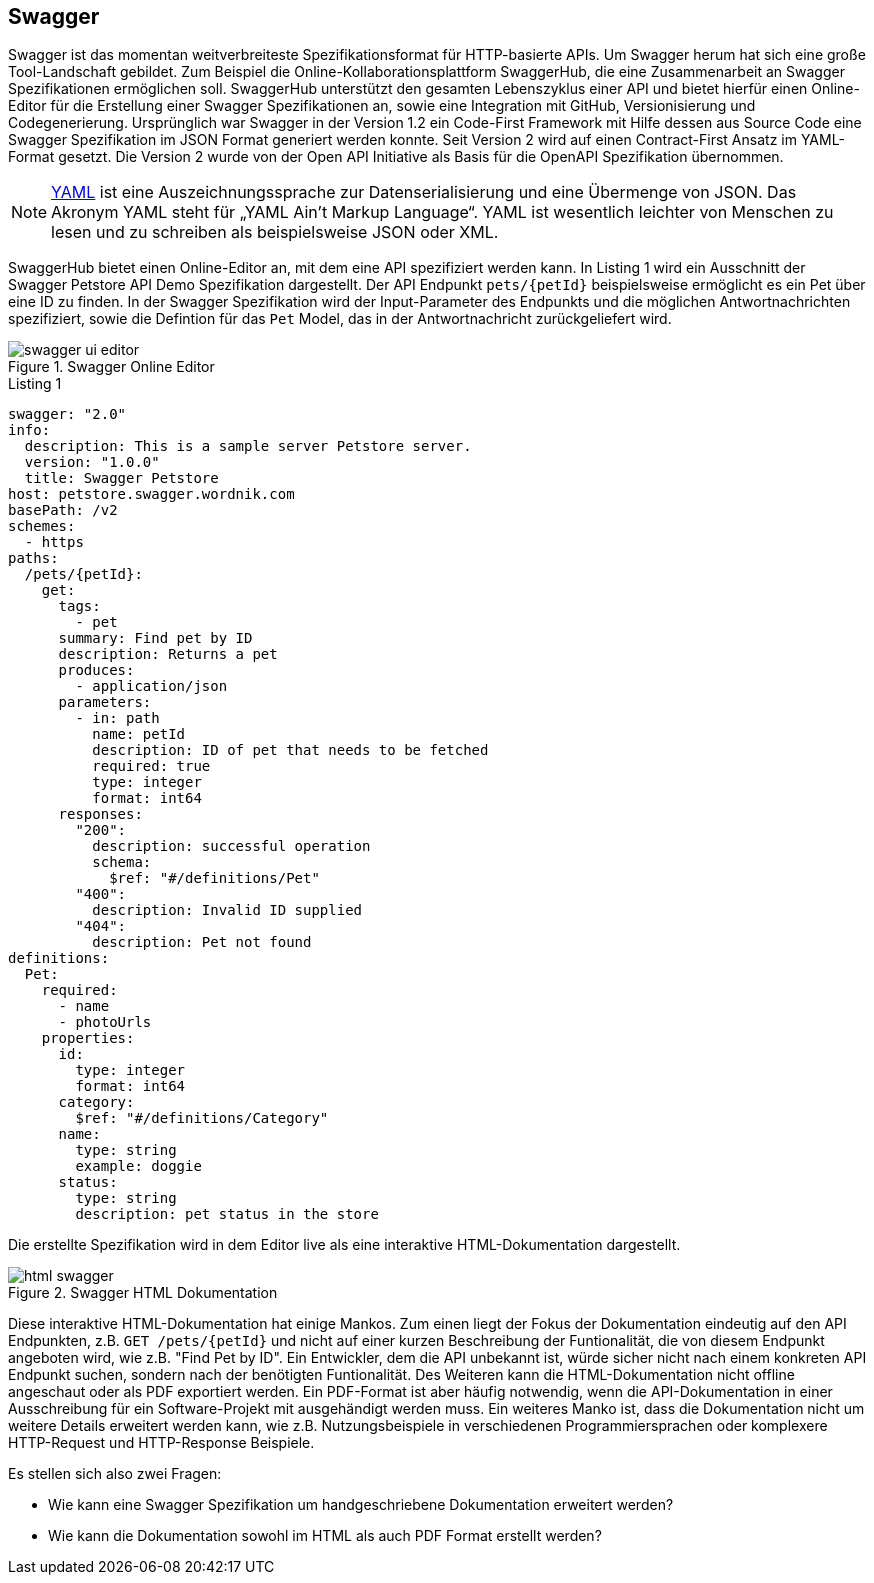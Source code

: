 == Swagger

Swagger ist das momentan weitverbreiteste Spezifikationsformat für HTTP-basierte APIs. Um Swagger herum hat sich eine große Tool-Landschaft gebildet. Zum Beispiel die Online-Kollaborationsplattform SwaggerHub, die eine Zusammenarbeit an Swagger Spezifikationen ermöglichen soll. SwaggerHub unterstützt den gesamten Lebenszyklus einer API und bietet hierfür einen Online-Editor für die Erstellung einer Swagger Spezifikationen an, sowie eine Integration mit GitHub, Versionisierung und Codegenerierung.
Ursprünglich war Swagger in der Version 1.2 ein Code-First Framework mit Hilfe dessen aus Source Code eine Swagger Spezifikation im JSON Format generiert werden konnte. Seit Version 2 wird auf einen Contract-First Ansatz im YAML-Format gesetzt. Die Version 2 wurde von der Open API Initiative als Basis für die OpenAPI Spezifikation übernommen.

NOTE: http://www.yaml.org/spec/1.2/spec.html[YAML] ist eine Auszeichnungssprache zur Datenserialisierung und eine Übermenge von JSON. Das Akronym YAML steht für „YAML Ain’t Markup Language“. YAML ist wesentlich leichter von Menschen zu lesen und zu schreiben als beispielsweise JSON oder XML.

SwaggerHub bietet einen Online-Editor an, mit dem eine API spezifiziert werden kann. In Listing 1 wird ein Ausschnitt der Swagger Petstore API Demo Spezifikation dargestellt. Der API Endpunkt `pets/{petId}` beispielsweise ermöglicht es ein Pet über eine ID zu finden. In der Swagger Spezifikation wird der Input-Parameter des Endpunkts und die möglichen Antwortnachrichten spezifiziert, sowie die Defintion für das `Pet` Model, das in der Antwortnachricht zurückgeliefert wird.

.Swagger Online Editor
image::images/swagger-ui-editor.jpg[]

.Listing 1
[source, yaml]
----
swagger: "2.0"
info:
  description: This is a sample server Petstore server.
  version: "1.0.0"
  title: Swagger Petstore
host: petstore.swagger.wordnik.com
basePath: /v2
schemes:
  - https
paths:
  /pets/{petId}:
    get:
      tags:
        - pet
      summary: Find pet by ID
      description: Returns a pet
      produces:
        - application/json
      parameters:
        - in: path
          name: petId
          description: ID of pet that needs to be fetched
          required: true
          type: integer
          format: int64
      responses:
        "200":
          description: successful operation
          schema:
            $ref: "#/definitions/Pet"
        "400":
          description: Invalid ID supplied
        "404":
          description: Pet not found
definitions:
  Pet:
    required:
      - name
      - photoUrls
    properties:
      id:
        type: integer
        format: int64
      category:
        $ref: "#/definitions/Category"
      name:
        type: string
        example: doggie
      status:
        type: string
        description: pet status in the store
----

Die erstellte Spezifikation wird in dem Editor live als eine interaktive HTML-Dokumentation dargestellt. 

.Swagger HTML Dokumentation
image::images/html_swagger.png[]

Diese interaktive HTML-Dokumentation hat einige Mankos. Zum einen liegt der Fokus der Dokumentation eindeutig auf den API Endpunkten, z.B. `GET /pets/{petId}` und nicht auf einer kurzen Beschreibung der Funtionalität, die von diesem Endpunkt angeboten wird, wie z.B. "Find Pet by ID". Ein Entwickler, dem die API unbekannt ist, würde sicher nicht nach einem konkreten API Endpunkt suchen, sondern nach der benötigten Funtionalität.
Des Weiteren kann die HTML-Dokumentation nicht offline angeschaut oder als PDF exportiert werden. Ein PDF-Format ist aber häufig notwendig, wenn die API-Dokumentation in einer Ausschreibung für ein Software-Projekt mit ausgehändigt werden muss.
Ein weiteres Manko ist, dass die Dokumentation nicht um weitere Details erweitert werden kann, wie z.B. Nutzungsbeispiele in verschiedenen Programmiersprachen oder komplexere HTTP-Request und HTTP-Response Beispiele. 

Es stellen sich also zwei Fragen:

* Wie kann eine Swagger Spezifikation um handgeschriebene Dokumentation erweitert werden?
* Wie kann die Dokumentation sowohl im HTML als auch PDF Format erstellt werden?

